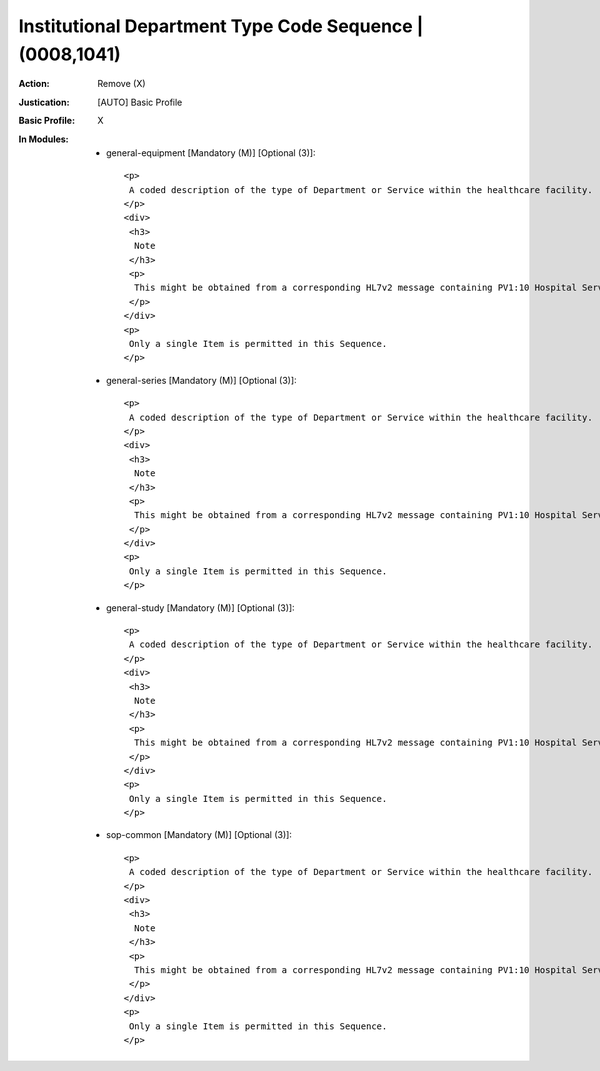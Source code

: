 ---------------------------------------------------------
Institutional Department Type Code Sequence | (0008,1041)
---------------------------------------------------------
:Action: Remove (X)
:Justication: [AUTO] Basic Profile
:Basic Profile: X
:In Modules:
   - general-equipment [Mandatory (M)] [Optional (3)]::

       <p>
        A coded description of the type of Department or Service within the healthcare facility.
       </p>
       <div>
        <h3>
         Note
        </h3>
        <p>
         This might be obtained from a corresponding HL7v2 message containing PV1:10 Hospital Service.
        </p>
       </div>
       <p>
        Only a single Item is permitted in this Sequence.
       </p>

   - general-series [Mandatory (M)] [Optional (3)]::

       <p>
        A coded description of the type of Department or Service within the healthcare facility.
       </p>
       <div>
        <h3>
         Note
        </h3>
        <p>
         This might be obtained from a corresponding HL7v2 message containing PV1:10 Hospital Service.
        </p>
       </div>
       <p>
        Only a single Item is permitted in this Sequence.
       </p>

   - general-study [Mandatory (M)] [Optional (3)]::

       <p>
        A coded description of the type of Department or Service within the healthcare facility.
       </p>
       <div>
        <h3>
         Note
        </h3>
        <p>
         This might be obtained from a corresponding HL7v2 message containing PV1:10 Hospital Service.
        </p>
       </div>
       <p>
        Only a single Item is permitted in this Sequence.
       </p>

   - sop-common [Mandatory (M)] [Optional (3)]::

       <p>
        A coded description of the type of Department or Service within the healthcare facility.
       </p>
       <div>
        <h3>
         Note
        </h3>
        <p>
         This might be obtained from a corresponding HL7v2 message containing PV1:10 Hospital Service.
        </p>
       </div>
       <p>
        Only a single Item is permitted in this Sequence.
       </p>
